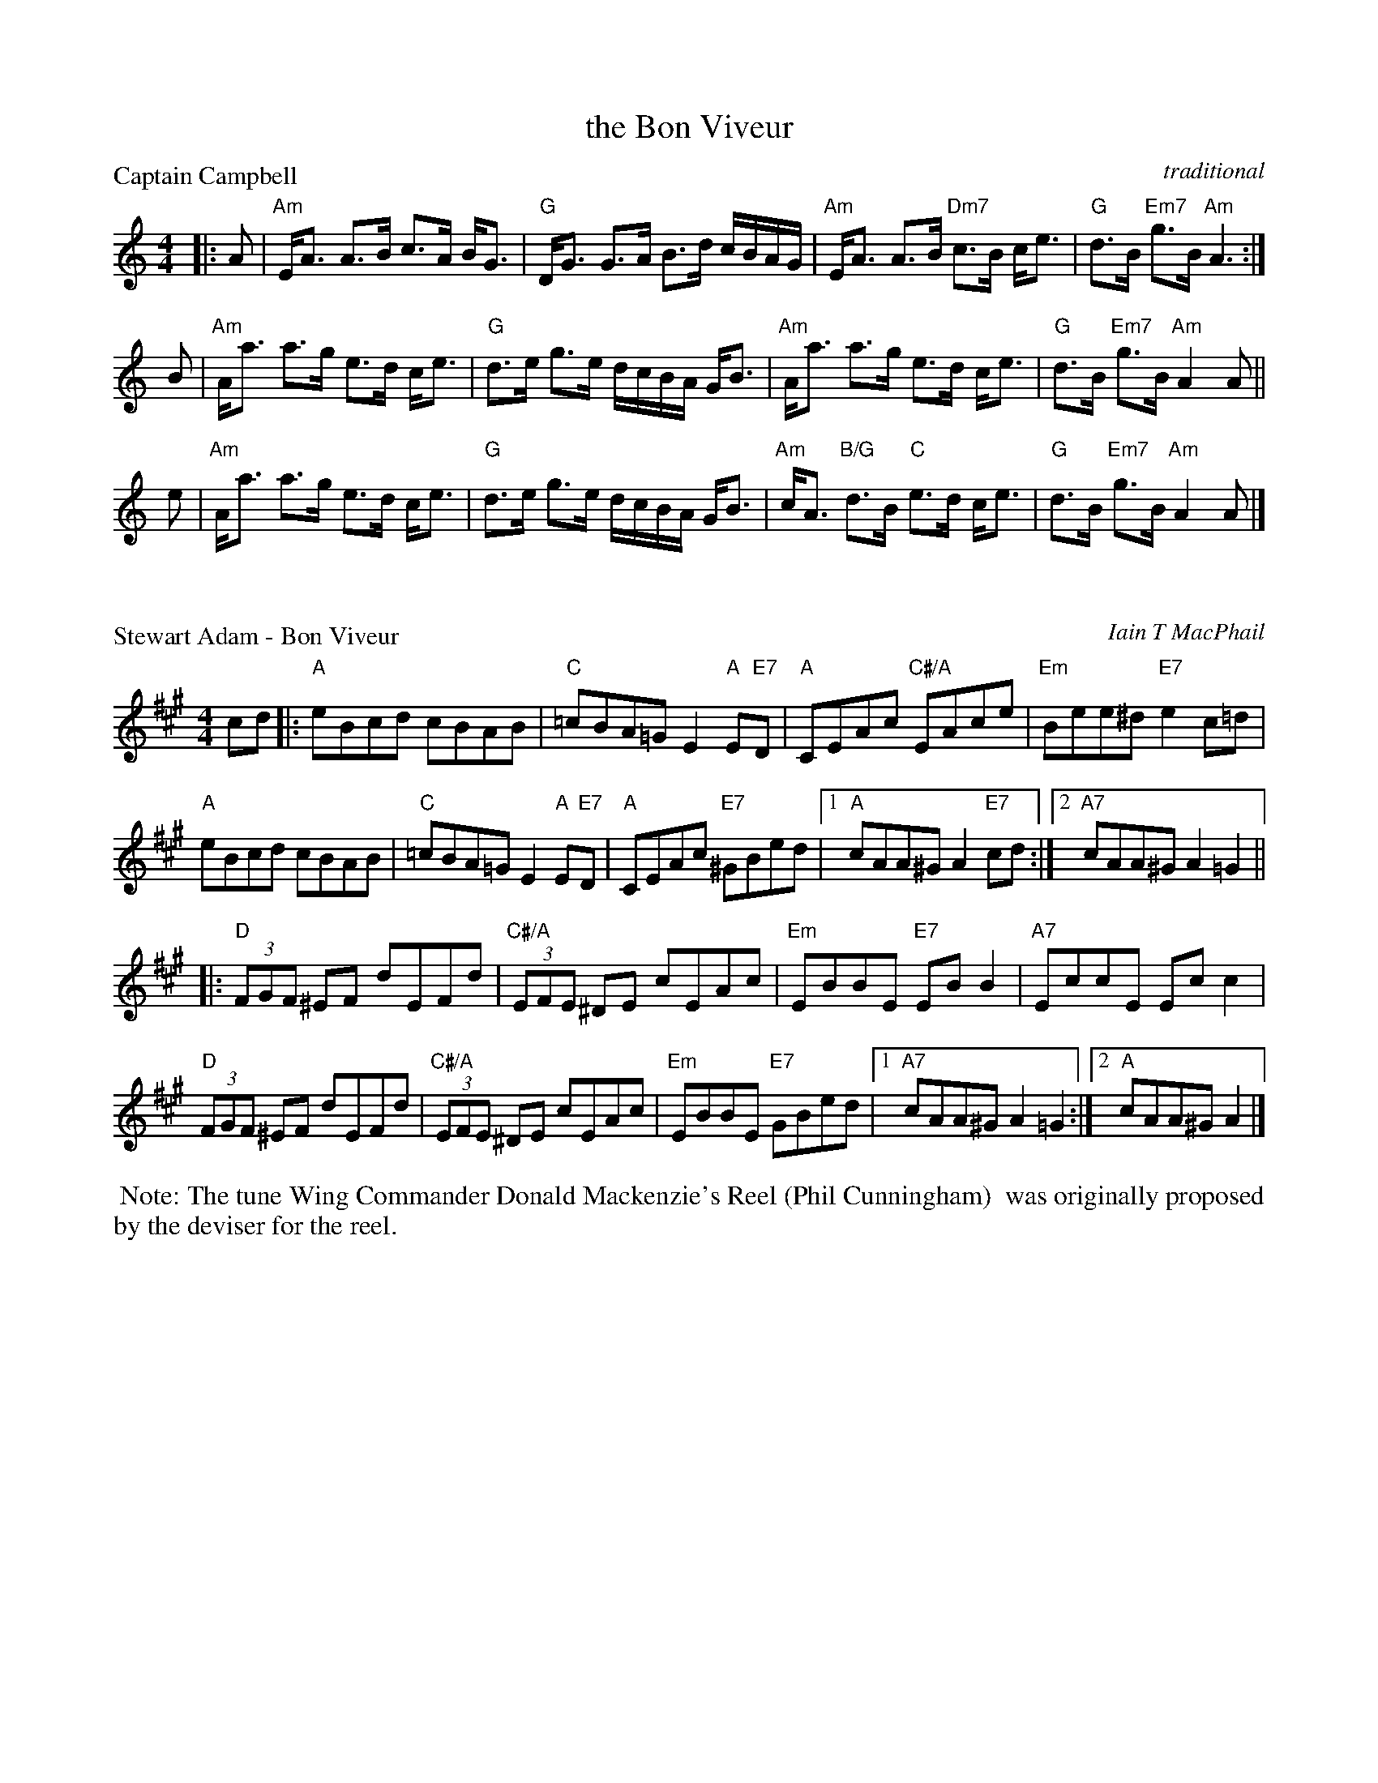 X: 52111
T: the Bon Viveur
O: traditional
R: strathspey+reel
Z: 2019 John Chambers <jc:trillian.mit.edu>
P: Captain Campbell
S: RSCDS 52-11 #1
M: 4/4
L: 1/8
K: Am
|: A |\
"Am"E<A A>B c>A B<G | "G"D<G G>A B>d c/B/A/G/ |\
"Am"E<A A>B "Dm7"c>B c<e | "G"d>B "Em7"g>B "Am"A3 :|
B |\
"Am"A<a a>g e>d c<e | "G"d>e g>e d/c/B/A/ G<B |\
"Am"A<a a>g e>d c<e | "G"d>B "Em7"g>B "Am"A2A ||
e |\
"Am"A<a a>g e>d c<e | "G"d>e g>e d/c/B/A/ G<B |\
"Am"c<A "B/G"d>B "C"e>d c<e | "G"d>B "Em7"g>B "Am"A2A |]
X: 52112
P: Stewart Adam - Bon Viveur
C: Iain T MacPhail
S: RSCDS 52-11 #2
M: 4/4
L: 1/8
K: A
cd |:\
"A"eBcd cBAB | "C"=cBA=G E2"A"E"E7"D |\
"A"CEAc "C#/A"EAce | "Em"Bee^d "E7"e2c=d |
"A"eBcd cBAB | "C"=cBA=G E2"A"E"E7"D |\
"A"CEAc "E7"^GBed |1 "A"cAA^G A2"E7"cd :|2 "A7"cAA^GA2=G2 ||
|:\
"D"(3FGF ^EF dEFd | "C#/A"(3EFE ^DE cEAc |\
"Em"EBBE "E7"EBB2 | "A7"EccE Ecc2 |
"D"(3FGF ^EF dEFd | "C#/A"(3EFE ^DE cEAc |\
"Em"EBBE "E7"GBed |1 "A7"cAA^G A2=G2 :|2 "A"cAA^G A2 |]
%
%%begintext align
%% Note: The tune Wing Commander Donald Mackenzie's Reel (Phil Cunningham)
%% was originally proposed by the deviser for the reel.
%%endtext
